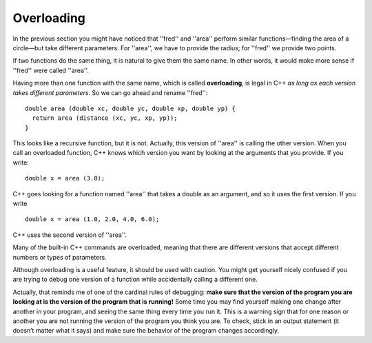 Overloading
-----------

In the previous section you might have noticed that ''fred'' and ''area''
perform similar functions—finding the area of a circle—but take
different parameters. For ''area'', we have to provide the radius; for ''fred''
we provide two points.

If two functions do the same thing, it is natural to give them the same
name. In other words, it would make more sense if ''fred'' were called ''area''.

Having more than one function with the same name, which is called
**overloading**, is legal in C++ *as long as each version takes
different parameters*. So we can go ahead and rename ''fred'':

::

    double area (double xc, double yc, double xp, double yp) {
      return area (distance (xc, yc, xp, yp));
    }

This looks like a recursive function, but it is not. Actually, this
version of ''area'' is calling the other version. When you call an
overloaded function, C++ knows which version you want by looking at the
arguments that you provide. If you write:

::

    double x = area (3.0);

C++ goes looking for a function named ''area'' that takes a double as an
argument, and so it uses the first version. If you write

::

    double x = area (1.0, 2.0, 4.0, 6.0);

C++ uses the second version of ''area''.

Many of the built-in C++ commands are overloaded, meaning that there are
different versions that accept different numbers or types of parameters.

Although overloading is a useful feature, it should be used with
caution. You might get yourself nicely confused if you are trying to
debug one version of a function while accidentally calling a different
one.

Actually, that reminds me of one of the cardinal rules of debugging:
**make sure that the version of the program you are looking at is the
version of the program that is running!** Some time you may find
yourself making one change after another in your program, and seeing the
same thing every time you run it. This is a warning sign that for one
reason or another you are not running the version of the program you
think you are. To check, stick in an output statement (it doesn’t matter
what it says) and make sure the behavior of the program changes
accordingly.

.. mchoice:: overloading_1
   :answer_a: double price(int a, int b);
   :answer_b: double price(int a, string b, string c);
   :answer_c: double price(double x, int y, string z);
   :correct: b
   :feedback_a: This function has the same parameters as the first function below.
   :feedback_b: Correct! While this function has the same number of parameters as the second function, it takes different types of parameters.
   :feedback_c: This function has the same parameters as the second function below.

   Which of the following function declarations would be legal if it was added to the program below?

   ::

       double price (int x, int y);
       double price (double a, int b, string c);

.. mchoice:: overloading_2
   :answer_a: recursiveness
   :answer_b: debugging
   :answer_c: overloading
   :correct: c
   :feedback_a: Try again!
   :feedback_b: Try again!
   :feedback_c: Correct!

   What can be the use of the same name for different functions, such as seen below, be called?

   ::

       double price(int x, int y);
       double price(double a, int b, string c);
